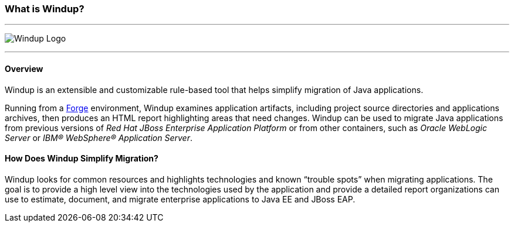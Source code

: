 :ProductName: Windup
:ProductShortName: Windup

:imagesdir: images

[[What-is-it]]
=== What is {ProductName}?


''''''''''''''''''''''''''''''''''''''''''''''''''''''''''''
image:windup-logo-large.png[{ProductName} Logo] 

''''''''''''''''''''''''''''''''''''''''''''''''''''''''''''

==== Overview

{ProductName} is an extensible and customizable rule-based tool that helps simplify migration of Java applications. 

Running from a http://forge.jboss.org[Forge] environment, {ProductShortName} examines application artifacts, including project source directories and applications archives, then produces an HTML report highlighting areas that need changes. {ProductShortName} can be used to migrate Java applications from previous versions of _Red Hat JBoss Enterprise Application Platform_ or from other containers, such as _Oracle WebLogic Server_ or _IBM® WebSphere® Application Server_.

==== How Does {ProductName} Simplify Migration?

{ProductShortName} looks for common resources and highlights technologies and known “trouble
spots” when migrating applications. The goal is to provide a high level view into the technologies used by the application and provide a detailed report organizations can use to estimate, document, and migrate enterprise applications to Java EE and JBoss EAP.


